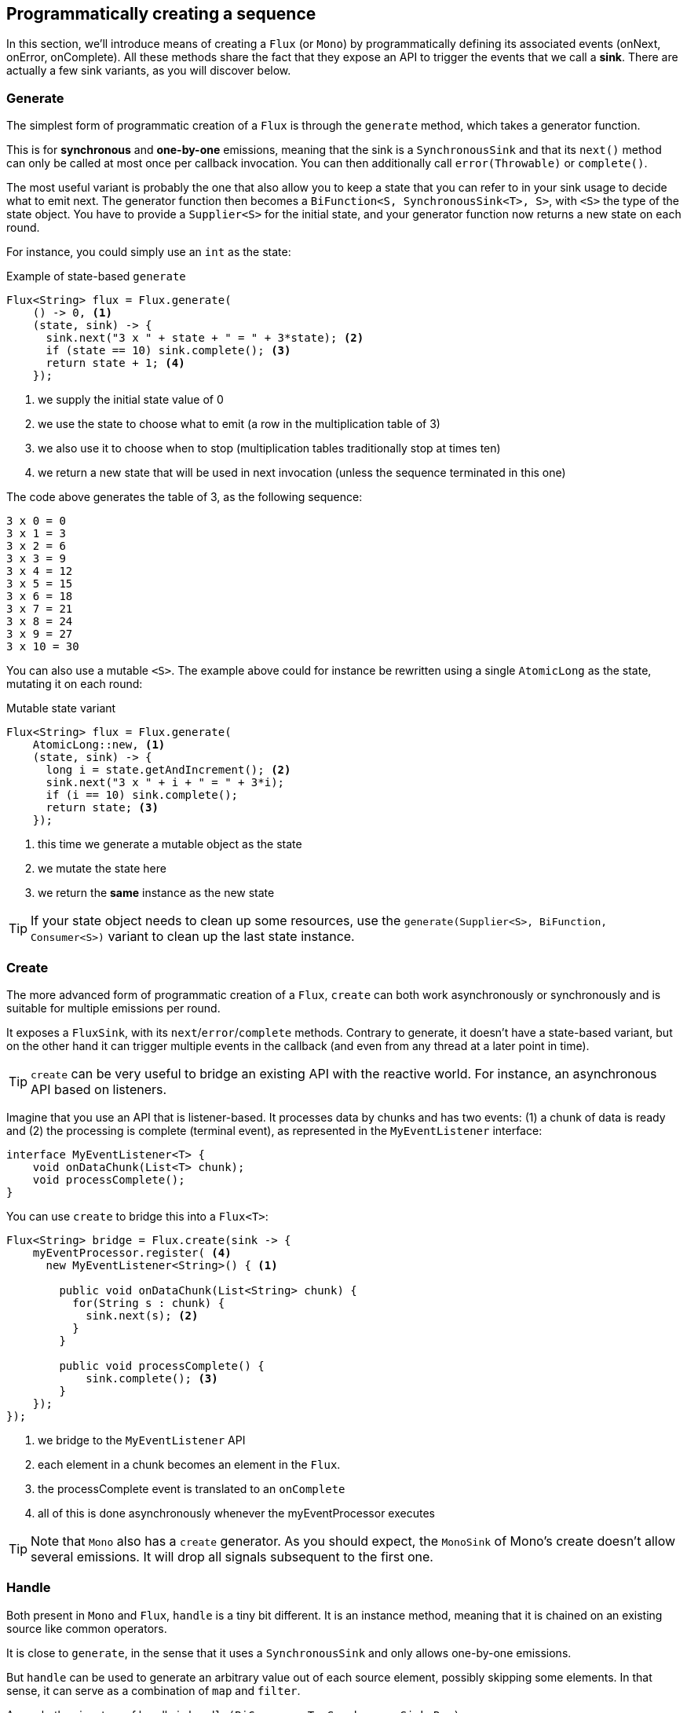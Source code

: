 [[producing]]
== Programmatically creating a sequence
In this section, we'll introduce means of creating a `Flux` (or `Mono`) by
programmatically defining its associated events (onNext, onError, onComplete).
All these methods share the fact that they expose an API to trigger
the events that we call a **sink**. There are actually a few sink variants, as
you will discover below.

[[producing.generate]]
=== Generate
The simplest form of programmatic creation of a `Flux` is through the `generate`
method, which takes a generator function.

This is for **synchronous** and **one-by-one** emissions, meaning that
the sink is a `SynchronousSink` and that its `next()` method can only be called
at most once per callback invocation. You can then additionally call `error(Throwable)`
or `complete()`.

The most useful variant is probably the one that also allow you to keep a state
that you can refer to in your sink usage to decide what to emit next. The generator
function then becomes a `BiFunction<S, SynchronousSink<T>, S>`, with `<S>` the
type of the state object. You have to provide a `Supplier<S>` for the initial
state, and your generator function now returns a new state on each round.

For instance, you could simply use an `int` as the state:

.Example of state-based `generate`
[source,java]
----
Flux<String> flux = Flux.generate(
    () -> 0, <1>
    (state, sink) -> {
      sink.next("3 x " + state + " = " + 3*state); <2>
      if (state == 10) sink.complete(); <3>
      return state + 1; <4>
    });
----
<1> we supply the initial state value of 0
<2> we use the state to choose what to emit (a row in the multiplication table of 3)
<3> we also use it to choose when to stop (multiplication tables traditionally stop at times ten)
<4> we return a new state that will be used in next invocation (unless the sequence terminated in this one)

The code above generates the table of 3, as the following sequence:

----
3 x 0 = 0
3 x 1 = 3
3 x 2 = 6
3 x 3 = 9
3 x 4 = 12
3 x 5 = 15
3 x 6 = 18
3 x 7 = 21
3 x 8 = 24
3 x 9 = 27
3 x 10 = 30
----

You can also use a mutable `<S>`. The example above could for instance be rewritten
using a single `AtomicLong` as the state, mutating it on each round:

.Mutable state variant
[source,java]
----
Flux<String> flux = Flux.generate(
    AtomicLong::new, <1>
    (state, sink) -> {
      long i = state.getAndIncrement(); <2>
      sink.next("3 x " + i + " = " + 3*i);
      if (i == 10) sink.complete();
      return state; <3>
    });
----
<1> this time we generate a mutable object as the state
<2> we mutate the state here
<3> we return the *same* instance as the new state

TIP: If your state object needs to clean up some resources, use the
`generate(Supplier<S>, BiFunction, Consumer<S>)` variant to clean up the last
state instance.

[[producing.create]]
=== Create
The more advanced form of programmatic creation of a `Flux`, `create` can both
work asynchronously or synchronously and is suitable for multiple emissions per
round.

It exposes a `FluxSink`, with its `next`/`error`/`complete` methods. Contrary
to generate, it doesn't have a state-based variant, but on the other hand it
can trigger multiple events in the callback (and even from any thread at a later
point in time).

TIP: `create` can be very useful to bridge an existing API with the reactive
world. For instance, an asynchronous API based on listeners.

Imagine that you use an API that is listener-based. It processes data by chunks
and has two events: (1) a chunk of data is ready and (2) the processing is
complete (terminal event), as represented in the `MyEventListener` interface:

[source,java]
----
interface MyEventListener<T> {
    void onDataChunk(List<T> chunk);
    void processComplete();
}
----

You can use `create` to bridge this into a `Flux<T>`:

[source,java]
----
Flux<String> bridge = Flux.create(sink -> {
    myEventProcessor.register( <4>
      new MyEventListener<String>() { <1>

        public void onDataChunk(List<String> chunk) {
          for(String s : chunk) {
            sink.next(s); <2>
          }
        }

        public void processComplete() {
            sink.complete(); <3>
        }
    });
});
----
<1> we bridge to the `MyEventListener` API
<2> each element in a chunk becomes an element in the `Flux`.
<3> the processComplete event is translated to an `onComplete`
<4> all of this is done asynchronously whenever the myEventProcessor executes

TIP: Note that `Mono` also has a `create` generator. As you should expect, the
`MonoSink` of Mono's create doesn't allow several emissions. It will drop all
signals subsequent to the first one.


=== Handle
Both present in `Mono` and `Flux`, `handle` is a tiny bit different. It is an
instance method, meaning that it is chained on an existing source like common
operators.

It is close to `generate`, in the sense that it uses a `SynchronousSink` and
only allows one-by-one emissions.

But `handle` can be used to generate an arbitrary value out of each source
element, possibly skipping some elements. In that sense, it can serve as a
combination of `map` and `filter`.

As such, the signature of handle is `handle(BiConsumer<T, SynchronousSink<R>>)`.

Let's take an example: the reactive streams specification disallows `null`
values in a sequence. What if you want to perform a `map` but you want to use
a preexisting method as the map function, and said method sometimes returns null?

For instance, the following method:
[source,java]
----
public String alphabet(int letterNumber) {
	if (letterNumber < 1 || letterNumber > 26) {
		return null;
	}
	int letterIndexAscii = 'A' + letterNumber - 1;
	return "" + (char) letterIndexAscii;
}
----

Can be applied safely to a source of integers:
.Using `handle` for a "map and eliminate nulls" scenario
[source,java]
----
Flux<String> alphabet = Flux.just(-1, 30, 13, 9, 20)
    .handle((i, sink) -> {
        String letter = alphabet(i); <1>
        if (letter != null) <2>
            sink.next(letter); <3>
    });

alphabet.subscribe(System.out::println);
----
<1> map to letters
<2> but if the "map function" returns null...
<3> ...filter it out by not calling `sink.next`

Which will print out:
----
M
I
T
----
